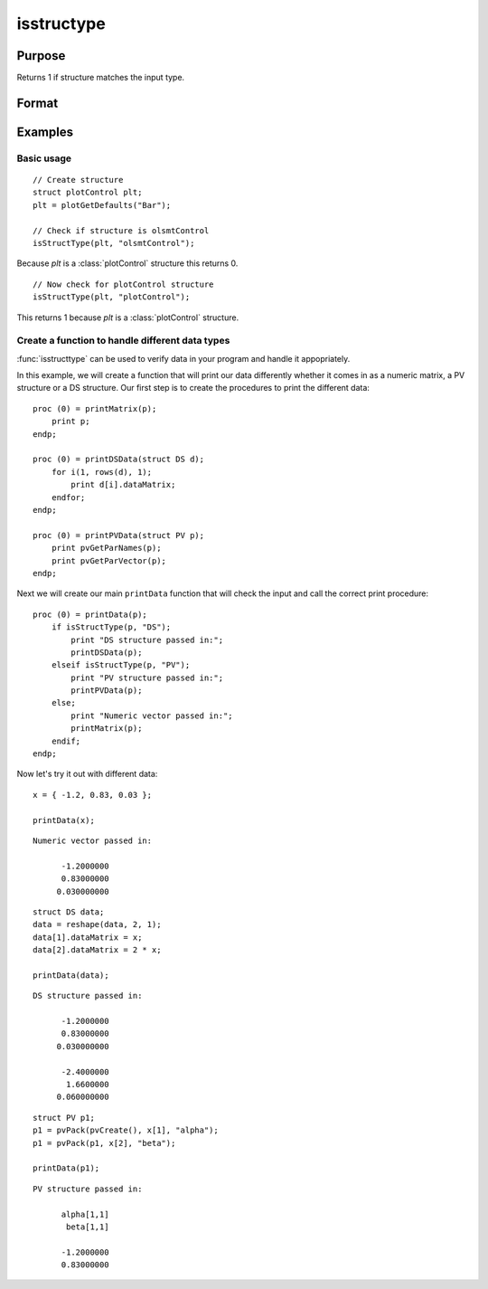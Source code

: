 
isstructype
==============================================

Purpose
----------------

Returns 1 if structure matches the input type.

Format
----------------
.. function:: structure_matches = isStructType(struct_instance, struct_type)

    :param struct_instance: Structure to check.
    :type struct_instance: Struct

    :param struct_type: Structure type to check for.
    :type struct_type: String
    
    :return match: 1 if *struct_instance* is a structure of the type type specified by *struct_type*.
    :rtype match: Scalar

Examples
----------------

Basic usage
+++++++++++++

::

    // Create structure 
    struct plotControl plt;
    plt = plotGetDefaults("Bar");
    
    // Check if structure is olsmtControl
    isStructType(plt, "olsmtControl");

Because *plt* is a :class:`plotControl` structure this returns 0.

::

    // Now check for plotControl structure
    isStructType(plt, "plotControl");


This returns 1 because *plt* is a :class:`plotControl` structure. 

Create a function to handle different data types
+++++++++++++++++++++++++++++++++++++++++++++++++++++

:func:`isstructtype` can be used to verify data in your program and handle it appopriately.

In this example, we will create a function that will print our data differently whether it comes in as a numeric matrix, a PV structure or a DS structure. Our first step is to create the procedures to print the different data:

::

    proc (0) = printMatrix(p);
        print p;
    endp;
    
    proc (0) = printDSData(struct DS d);
        for i(1, rows(d), 1);
            print d[i].dataMatrix;
        endfor;
    endp;
    
    proc (0) = printPVData(struct PV p);
        print pvGetParNames(p);
        print pvGetParVector(p);
    endp;

Next we will create our main ``printData`` function that will check the input and call the correct print procedure:

::

    proc (0) = printData(p);
        if isStructType(p, "DS");
            print "DS structure passed in:";
            printDSData(p);
        elseif isStructType(p, "PV");
            print "PV structure passed in:";
            printPVData(p);
        else;
            print "Numeric vector passed in:";
            printMatrix(p);
        endif;
    endp;

Now let's try it out with different data:

::

    x = { -1.2, 0.83, 0.03 };
    
    printData(x);

::

    Numeric vector passed in:
    
          -1.2000000 
          0.83000000 
         0.030000000 

::

    struct DS data;
    data = reshape(data, 2, 1);
    data[1].dataMatrix = x;
    data[2].dataMatrix = 2 * x;

    printData(data);

::

    DS structure passed in:
    
          -1.2000000 
          0.83000000 
         0.030000000 
    
          -2.4000000 
           1.6600000 
         0.060000000 

::

    struct PV p1;
    p1 = pvPack(pvCreate(), x[1], "alpha");
    p1 = pvPack(p1, x[2], "beta");
    
    printData(p1);

::

    PV structure passed in:
    
          alpha[1,1] 
           beta[1,1] 
    
          -1.2000000 
          0.83000000



.. seealso:: Functions :func:`isstring`, :func:`type`
